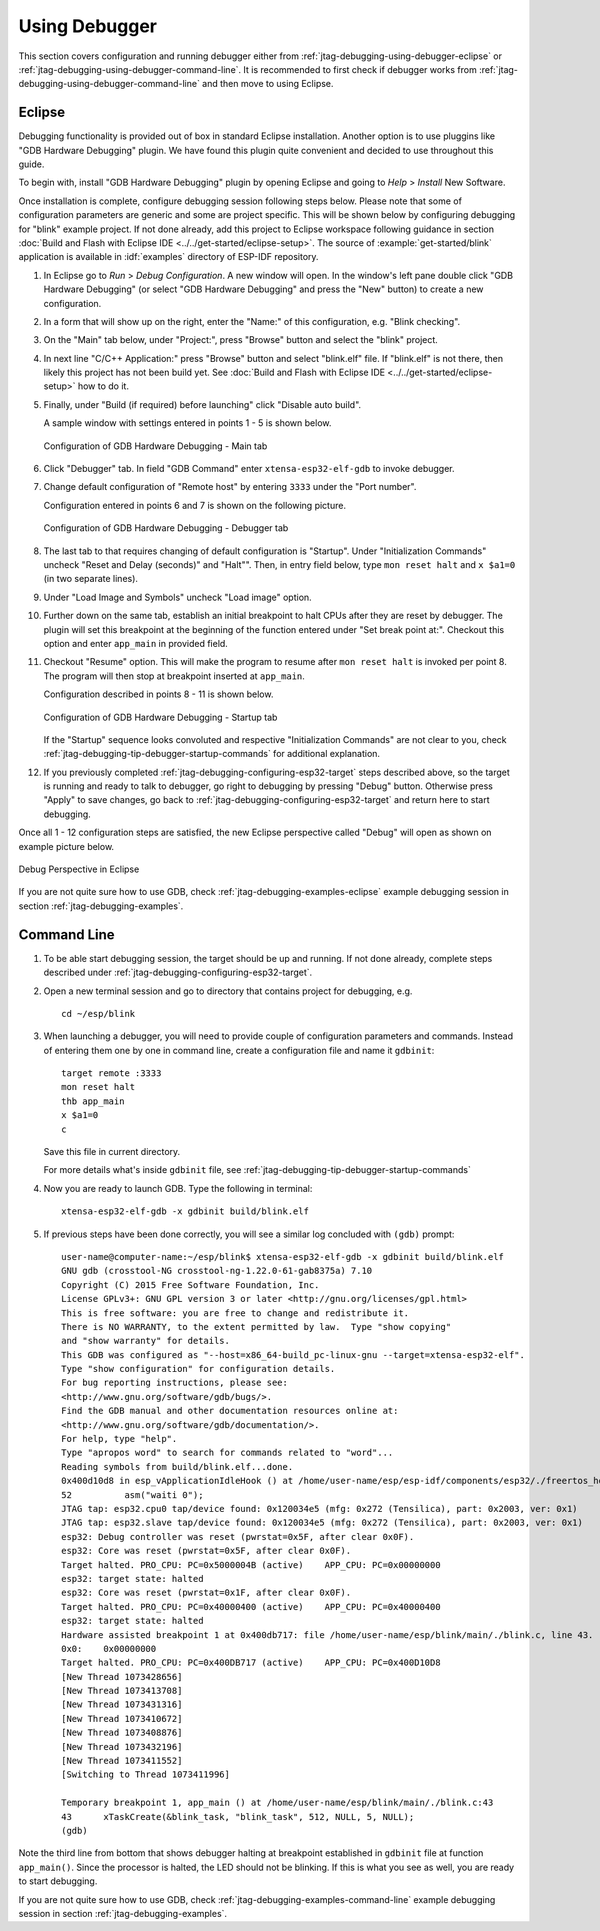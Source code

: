 Using Debugger
--------------

This section covers configuration and running debugger either from :ref:`jtag-debugging-using-debugger-eclipse`
or :ref:`jtag-debugging-using-debugger-command-line`. It is recommended to first check if debugger works from :ref:`jtag-debugging-using-debugger-command-line` and then move to using Eclipse.


.. _jtag-debugging-using-debugger-eclipse:

Eclipse
^^^^^^^

Debugging functionality is provided out of box in standard Eclipse installation. Another option is to use pluggins like "GDB Hardware Debugging" plugin. We have found this plugin quite convenient and decided to use throughout this guide.

To begin with, install "GDB Hardware Debugging" plugin by opening Eclipse and going to `Help` > `Install` New Software.

Once installation is complete, configure debugging session following steps below. Please note that some of configuration parameters are generic and some are project specific. This will be shown below by configuring debugging for "blink" example project. If not done already, add this project to Eclipse workspace following guidance in section :doc:`Build and Flash with Eclipse IDE <../../get-started/eclipse-setup>`.  The source of :example:`get-started/blink` application is available  in :idf:`examples` directory of ESP-IDF repository.

1.  In Eclipse go to `Run` > `Debug Configuration`. A new window will open. In the window's left pane double click "GDB Hardware Debugging" (or select "GDB Hardware Debugging" and press the "New" button) to create a new configuration.

2.  In a form that will show up on the right, enter the "Name:" of this configuration, e.g. "Blink checking".

3.  On the "Main" tab below, under "Project:", press "Browse" button and select the "blink" project.

4.  In next line "C/C++ Application:" press "Browse" button and select "blink.elf" file. If "blink.elf" is not there, then likely this project has not been build yet. See :doc:`Build and Flash with Eclipse IDE <../../get-started/eclipse-setup>` how to do it.

5.  Finally, under "Build (if required) before launching" click "Disable auto build".

    A sample window with settings entered in points 1 - 5 is shown below.

    .. figure:: ../../_static/hw-debugging-main-tab.jpg
        :align: center
        :alt: Configuration of GDB Hardware Debugging - Main tab
        :figclass: align-center

        Configuration of GDB Hardware Debugging - Main tab

6.  Click "Debugger" tab. In field "GDB Command" enter ``xtensa-esp32-elf-gdb`` to invoke debugger.

7.  Change default configuration of "Remote host" by entering ``3333`` under the "Port number". 

    Configuration entered in points 6 and 7 is shown on the following picture.

    .. figure:: ../../_static/hw-debugging-debugger-tab.jpg
        :align: center
        :alt: Configuration of GDB Hardware Debugging - Debugger tab
        :figclass: align-center

        Configuration of GDB Hardware Debugging - Debugger tab

8.  The last tab to that requires changing of default configuration is "Startup". Under "Initialization Commands" uncheck "Reset and Delay (seconds)" and "Halt"". Then, in entry field below, type ``mon reset halt`` and ``x $a1=0`` (in two separate lines).

9.  Under "Load Image and Symbols" uncheck "Load image" option. 

10. Further down on the same tab, establish an initial breakpoint to halt CPUs after they are reset by debugger. The plugin will set this breakpoint at the beginning of the function entered under "Set break point at:". Checkout this option and enter ``app_main`` in provided field.

11. Checkout "Resume" option. This will make the program to resume after ``mon reset halt`` is invoked per point 8. The program will then stop at breakpoint inserted at ``app_main``.

    Configuration described in points 8 - 11 is shown below.

    .. figure:: ../../_static/hw-debugging-startup-tab.jpg
        :align: center
        :alt: Configuration of GDB Hardware Debugging - Startup tab
        :figclass: align-center

        Configuration of GDB Hardware Debugging - Startup tab

    If the "Startup" sequence looks convoluted and respective "Initialization Commands" are not clear to you, check :ref:`jtag-debugging-tip-debugger-startup-commands` for additional explanation.

12. If you previously completed :ref:`jtag-debugging-configuring-esp32-target` steps described above, so the target is running and ready to talk to debugger, go right to debugging by pressing "Debug" button. Otherwise press "Apply" to save changes, go back to :ref:`jtag-debugging-configuring-esp32-target` and return here to start debugging.

Once all 1 - 12 configuration steps are satisfied, the new Eclipse perspective called "Debug" will open as shown on example picture below. 

.. figure:: ../../_static/debug-perspective.jpg
    :align: center
    :alt: Debug Perspective in Eclipse
    :figclass: align-center

    Debug Perspective in Eclipse

If you are not quite sure how to use GDB, check :ref:`jtag-debugging-examples-eclipse` example debugging session in section :ref:`jtag-debugging-examples`.


.. _jtag-debugging-using-debugger-command-line:

Command Line
^^^^^^^^^^^^

1.  To be able start debugging session, the target should be up and running. If not done already, complete steps described under :ref:`jtag-debugging-configuring-esp32-target`.

.. highlight:: bash

2.  Open a new terminal session and go to directory that contains project for debugging, e.g.

    ::

        cd ~/esp/blink

.. highlight:: none

3.  When launching a debugger, you will need to provide couple of configuration parameters and commands. Instead of entering them one by one in command line, create a configuration file and name it ``gdbinit``:

    ::

        target remote :3333
        mon reset halt
        thb app_main
        x $a1=0
        c

    Save this file in current directory. 

    For more details what's inside ``gdbinit`` file, see :ref:`jtag-debugging-tip-debugger-startup-commands`

.. highlight:: bash

4.  Now you are ready to launch GDB. Type the following in terminal:

    ::

        xtensa-esp32-elf-gdb -x gdbinit build/blink.elf

.. highlight:: none

5.  If previous steps have been done correctly, you will see a similar log concluded with ``(gdb)`` prompt:

    ::

        user-name@computer-name:~/esp/blink$ xtensa-esp32-elf-gdb -x gdbinit build/blink.elf
        GNU gdb (crosstool-NG crosstool-ng-1.22.0-61-gab8375a) 7.10
        Copyright (C) 2015 Free Software Foundation, Inc.
        License GPLv3+: GNU GPL version 3 or later <http://gnu.org/licenses/gpl.html>
        This is free software: you are free to change and redistribute it.
        There is NO WARRANTY, to the extent permitted by law.  Type "show copying"
        and "show warranty" for details.
        This GDB was configured as "--host=x86_64-build_pc-linux-gnu --target=xtensa-esp32-elf".
        Type "show configuration" for configuration details.
        For bug reporting instructions, please see:
        <http://www.gnu.org/software/gdb/bugs/>.
        Find the GDB manual and other documentation resources online at:
        <http://www.gnu.org/software/gdb/documentation/>.
        For help, type "help".
        Type "apropos word" to search for commands related to "word"...
        Reading symbols from build/blink.elf...done.
        0x400d10d8 in esp_vApplicationIdleHook () at /home/user-name/esp/esp-idf/components/esp32/./freertos_hooks.c:52
        52          asm("waiti 0");
        JTAG tap: esp32.cpu0 tap/device found: 0x120034e5 (mfg: 0x272 (Tensilica), part: 0x2003, ver: 0x1)
        JTAG tap: esp32.slave tap/device found: 0x120034e5 (mfg: 0x272 (Tensilica), part: 0x2003, ver: 0x1)
        esp32: Debug controller was reset (pwrstat=0x5F, after clear 0x0F).
        esp32: Core was reset (pwrstat=0x5F, after clear 0x0F).
        Target halted. PRO_CPU: PC=0x5000004B (active)    APP_CPU: PC=0x00000000 
        esp32: target state: halted
        esp32: Core was reset (pwrstat=0x1F, after clear 0x0F).
        Target halted. PRO_CPU: PC=0x40000400 (active)    APP_CPU: PC=0x40000400 
        esp32: target state: halted
        Hardware assisted breakpoint 1 at 0x400db717: file /home/user-name/esp/blink/main/./blink.c, line 43.
        0x0:    0x00000000
        Target halted. PRO_CPU: PC=0x400DB717 (active)    APP_CPU: PC=0x400D10D8 
        [New Thread 1073428656]
        [New Thread 1073413708]
        [New Thread 1073431316]
        [New Thread 1073410672]
        [New Thread 1073408876]
        [New Thread 1073432196]
        [New Thread 1073411552]
        [Switching to Thread 1073411996]

        Temporary breakpoint 1, app_main () at /home/user-name/esp/blink/main/./blink.c:43
        43      xTaskCreate(&blink_task, "blink_task", 512, NULL, 5, NULL);
        (gdb) 

Note the third line from bottom that shows debugger halting at breakpoint established in ``gdbinit`` file at function ``app_main()``. Since the processor is halted, the LED should not be blinking. If this is what you see as well, you are ready to start debugging.

If you are not quite sure how to use GDB, check :ref:`jtag-debugging-examples-command-line` example debugging session in section :ref:`jtag-debugging-examples`.
